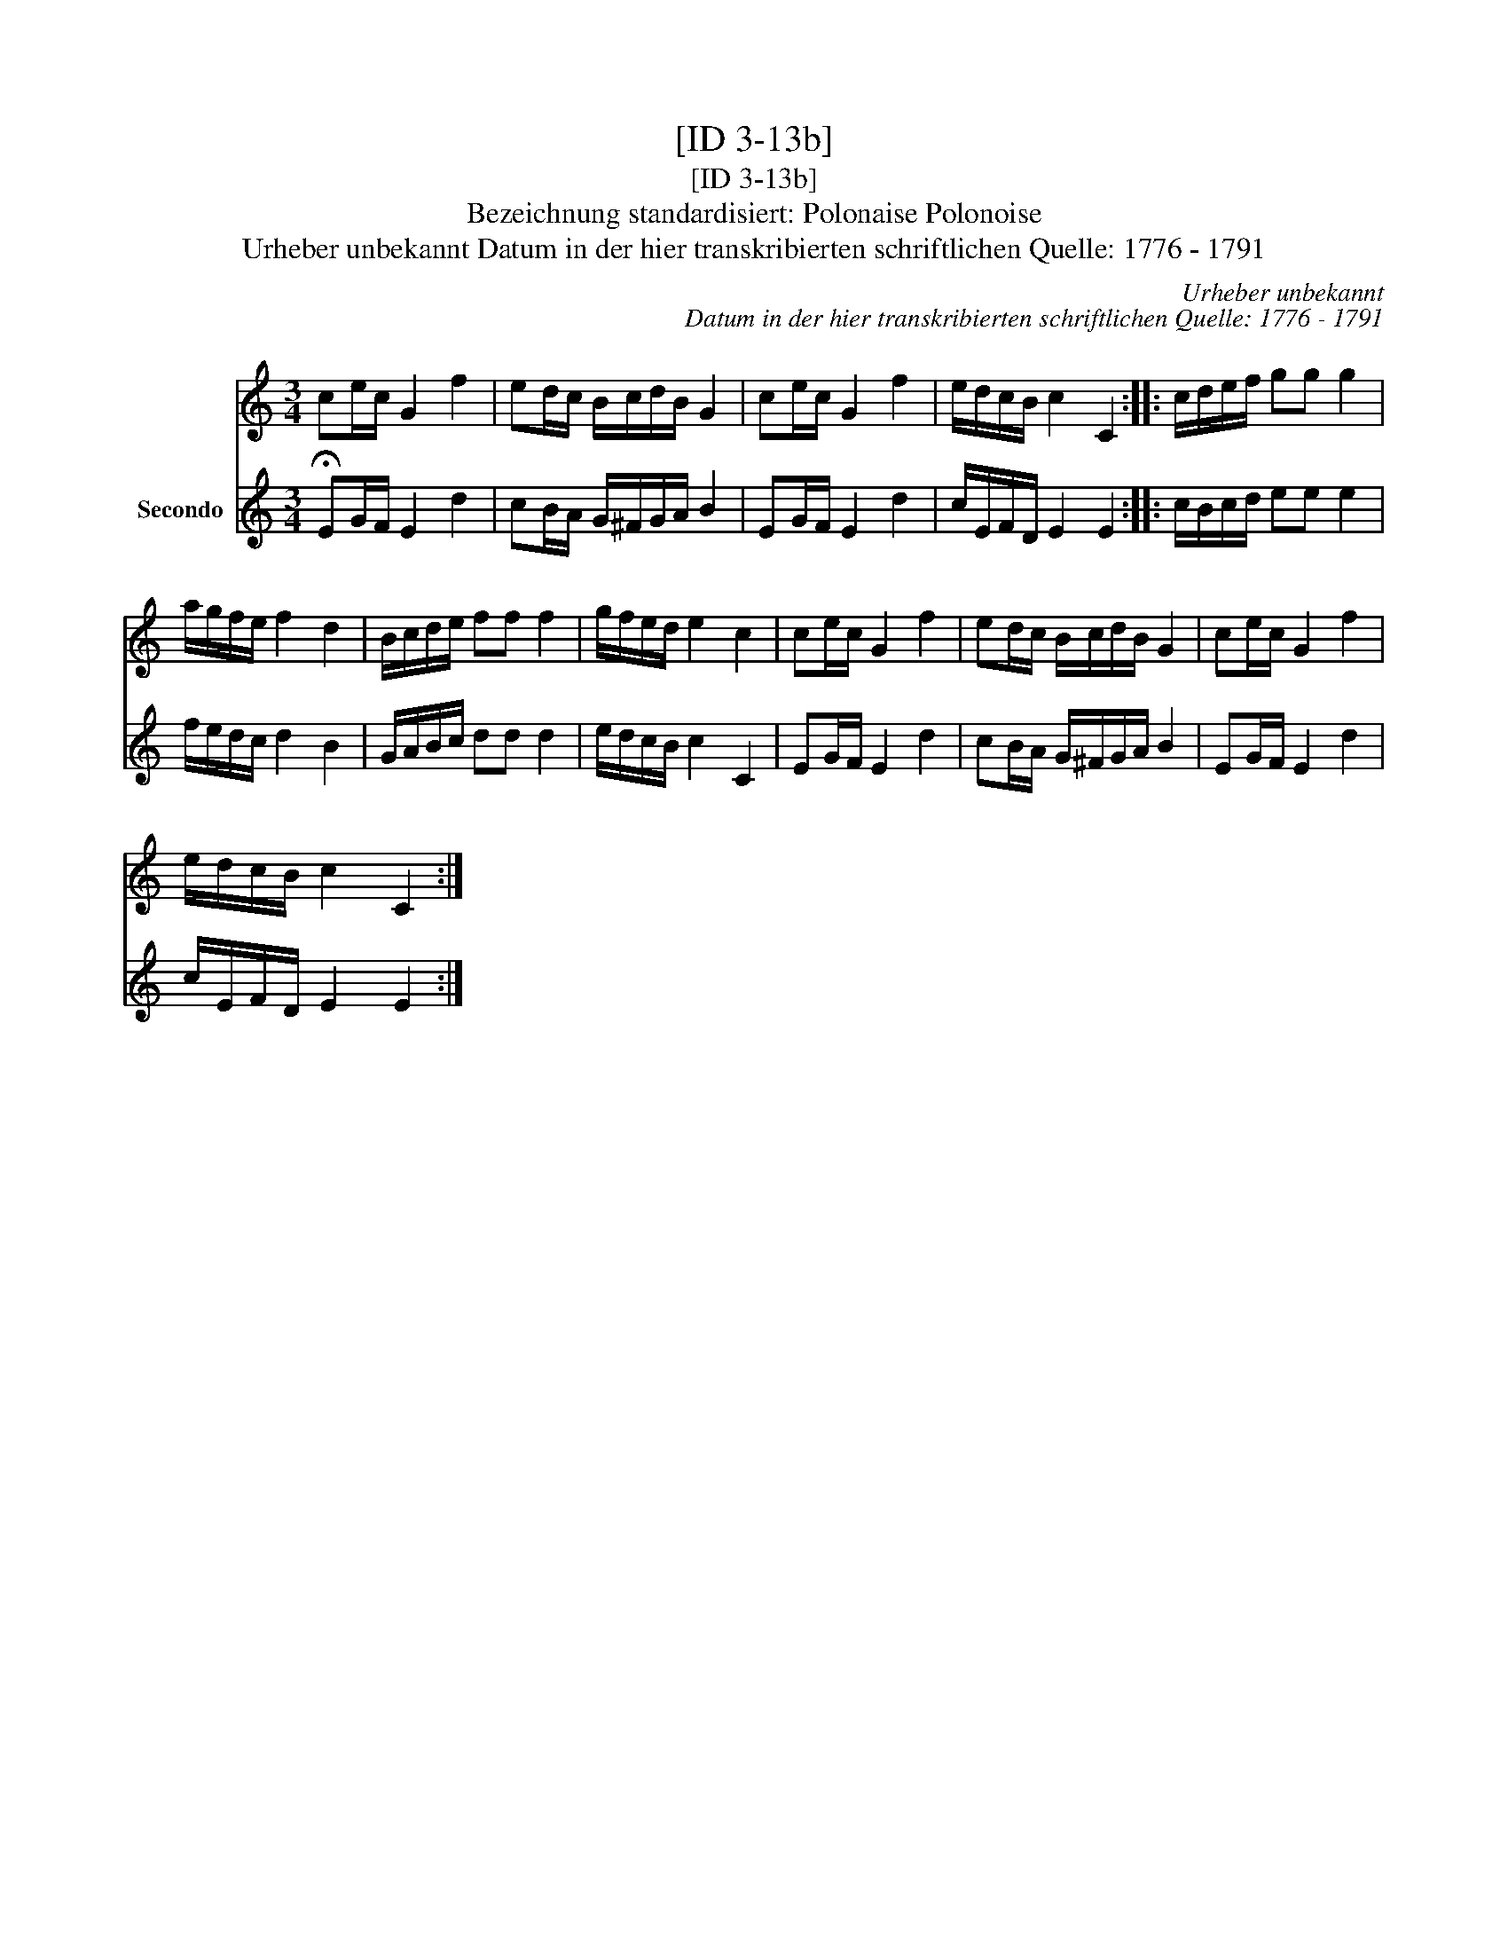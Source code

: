X:1
T:[ID 3-13b]
T:[ID 3-13b]
T:Bezeichnung standardisiert: Polonaise Polonoise
T:Urheber unbekannt Datum in der hier transkribierten schriftlichen Quelle: 1776 - 1791
C:Urheber unbekannt
C:Datum in der hier transkribierten schriftlichen Quelle: 1776 - 1791
%%score 1 2
L:1/8
M:3/4
K:C
V:1 treble 
V:2 treble nm="Secondo"
V:1
 ce/c/ G2 f2 | ed/c/ B/c/d/B/ G2 | ce/c/ G2 f2 | e/d/c/B/ c2 C2 :: c/d/e/f/ gg g2 | %5
 a/g/f/e/ f2 d2 | B/c/d/e/ ff f2 | g/f/e/d/ e2 c2 | ce/c/ G2 f2 | ed/c/ B/c/d/B/ G2 | ce/c/ G2 f2 | %11
 e/d/c/B/ c2 C2 :| %12
V:2
 !fermata!EG/F/ E2 d2 | cB/A/ G/^F/G/A/ B2 | EG/F/ E2 d2 | c/E/F/D/ E2 E2 :: c/B/c/d/ ee e2 | %5
 f/e/d/c/ d2 B2 | G/A/B/c/ dd d2 | e/d/c/B/ c2 C2 | EG/F/ E2 d2 | cB/A/ G/^F/G/A/ B2 | %10
 EG/F/ E2 d2 | c/E/F/D/ E2 E2 :| %12

